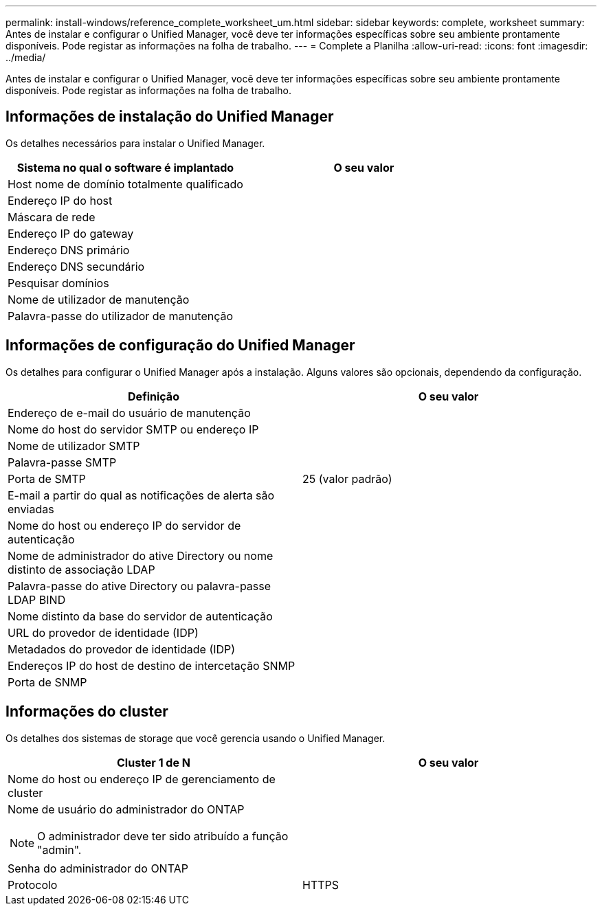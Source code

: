 ---
permalink: install-windows/reference_complete_worksheet_um.html 
sidebar: sidebar 
keywords: complete, worksheet 
summary: Antes de instalar e configurar o Unified Manager, você deve ter informações específicas sobre seu ambiente prontamente disponíveis. Pode registar as informações na folha de trabalho. 
---
= Complete a Planilha
:allow-uri-read: 
:icons: font
:imagesdir: ../media/


[role="lead"]
Antes de instalar e configurar o Unified Manager, você deve ter informações específicas sobre seu ambiente prontamente disponíveis. Pode registar as informações na folha de trabalho.



== Informações de instalação do Unified Manager

Os detalhes necessários para instalar o Unified Manager.

[cols="2*"]
|===
| Sistema no qual o software é implantado | O seu valor 


 a| 
Host nome de domínio totalmente qualificado
 a| 



 a| 
Endereço IP do host
 a| 



 a| 
Máscara de rede
 a| 



 a| 
Endereço IP do gateway
 a| 



 a| 
Endereço DNS primário
 a| 



 a| 
Endereço DNS secundário
 a| 



 a| 
Pesquisar domínios
 a| 



 a| 
Nome de utilizador de manutenção
 a| 



 a| 
Palavra-passe do utilizador de manutenção
 a| 

|===


== Informações de configuração do Unified Manager

Os detalhes para configurar o Unified Manager após a instalação. Alguns valores são opcionais, dependendo da configuração.

[cols="2*"]
|===
| Definição | O seu valor 


 a| 
Endereço de e-mail do usuário de manutenção
 a| 



 a| 
Nome do host do servidor SMTP ou endereço IP
 a| 



 a| 
Nome de utilizador SMTP
 a| 



 a| 
Palavra-passe SMTP
 a| 



 a| 
Porta de SMTP
 a| 
25 (valor padrão)



 a| 
E-mail a partir do qual as notificações de alerta são enviadas
 a| 



 a| 
Nome do host ou endereço IP do servidor de autenticação
 a| 



 a| 
Nome de administrador do ative Directory ou nome distinto de associação LDAP
 a| 



 a| 
Palavra-passe do ative Directory ou palavra-passe LDAP BIND
 a| 



 a| 
Nome distinto da base do servidor de autenticação
 a| 



 a| 
URL do provedor de identidade (IDP)
 a| 



 a| 
Metadados do provedor de identidade (IDP)
 a| 



 a| 
Endereços IP do host de destino de intercetação SNMP
 a| 



 a| 
Porta de SNMP
 a| 

|===


== Informações do cluster

Os detalhes dos sistemas de storage que você gerencia usando o Unified Manager.

[cols="2*"]
|===
| Cluster 1 de N | O seu valor 


 a| 
Nome do host ou endereço IP de gerenciamento de cluster
 a| 



 a| 
Nome de usuário do administrador do ONTAP

[NOTE]
====
O administrador deve ter sido atribuído a função "admin".

==== a| 



 a| 
Senha do administrador do ONTAP
 a| 



 a| 
Protocolo
 a| 
HTTPS

|===